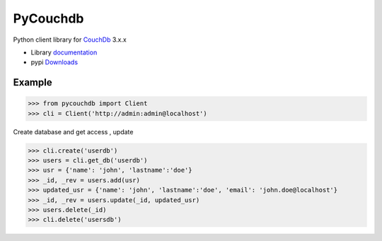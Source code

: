PyCouchdb
=========

Python client library for `CouchDb`_  3.x.x


- Library `documentation`_
- pypi `Downloads`_

Example
-------
.. code-block:: python
   
   >>> from pycouchdb import Client
   >>> cli = Client('http://admin:admin@localhost')

Create database and get access , update

.. code-block:: python
   
   >>> cli.create('userdb')
   >>> users = cli.get_db('userdb')
   >>> usr = {'name': 'john', 'lastname':'doe'}
   >>> _id, _rev = users.add(usr)
   >>> updated_usr = {'name': 'john', 'lastname':'doe', 'email': 'john.doe@localhost'}
   >>> _id, _rev = users.update(_id, updated_usr)
   >>> users.delete(_id)
   >>> cli.delete('usersdb')

.. _Downloads: http://pypi.python.org/pypi/python-pycouchdb
.. _documentation: https://python-pycouchdb.readthedocs.io/en/latest/
.. _CouchDb: https://couchdb.apache.org/